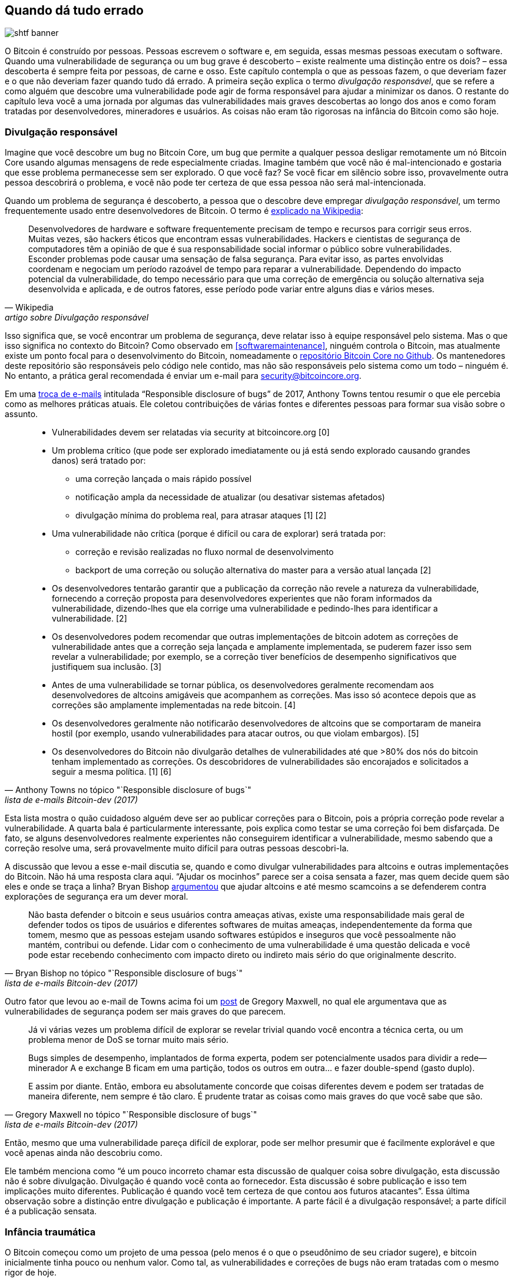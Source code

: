== Quando dá tudo errado

image::shtf-banner.jpg[]

O Bitcoin é construído por pessoas. Pessoas escrevem o software e, em seguida,
essas mesmas pessoas executam o software. Quando uma vulnerabilidade de segurança ou 
um bug grave é descoberto – existe realmente uma distinção entre os dois? – essa descoberta 
é sempre feita por pessoas, de carne e osso. Este capítulo contempla o que as pessoas fazem, 
o que deveriam fazer e o que não deveriam fazer quando tudo dá errado. A primeira seção explica o 
termo _divulgação responsável_, que se refere a
como alguém que descobre uma vulnerabilidade pode agir de forma responsável para
ajudar a minimizar os danos. O restante do capítulo leva você a uma jornada por algumas das vulnerabilidades 
mais graves descobertas ao longo dos anos e como foram tratadas por desenvolvedores, mineradores e usuários. 
As coisas não eram tão rigorosas na infância do Bitcoin como são hoje.

[[responsible-disclosure]]
=== Divulgação responsável

Imagine que você descobre um bug no Bitcoin Core, um bug que permite a qualquer pessoa
desligar remotamente um nó Bitcoin Core usando algumas mensagens de rede especialmente criadas. 
Imagine também que você não é mal-intencionado e
gostaria que esse problema permanecesse sem ser explorado. O que você faz? Se você
ficar em silêncio sobre isso, provavelmente outra pessoa descobrirá o problema,
e você não pode ter certeza de que essa pessoa não será mal-intencionada.

Quando um problema de segurança é descoberto, a pessoa que o descobre deve
empregar _divulgação responsável_, um termo frequentemente usado entre
desenvolvedores de Bitcoin. O termo é
https://en.wikipedia.org/wiki/Coordinated_vulnerability_disclosure[explicado
na Wikipedia]:

[quote, Wikipedia, artigo sobre Divulgação responsável]
____
Desenvolvedores de hardware e software frequentemente precisam de tempo e recursos
para corrigir seus erros. Muitas vezes, são hackers éticos que encontram essas
vulnerabilidades. Hackers e cientistas de segurança de computadores têm a
opinião de que é sua responsabilidade social informar o público sobre vulnerabilidades. 
Esconder problemas pode causar uma sensação de
falsa segurança. Para evitar isso, as partes envolvidas coordenam e
negociam um período razoável de tempo para reparar a
vulnerabilidade. Dependendo do impacto potencial da vulnerabilidade,
do tempo necessário para que uma correção de emergência ou solução alternativa seja
desenvolvida e aplicada, e de outros fatores, esse período pode variar entre
alguns dias e vários meses.
____

Isso significa que, se você encontrar um problema de segurança, deve
relatar isso à equipe responsável pelo sistema. Mas o que isso significa
no contexto do Bitcoin? Como observado em <<softwaremaintenance>>,
ninguém controla o Bitcoin, mas atualmente existe um
ponto focal para o desenvolvimento do Bitcoin, nomeadamente o
https://github.com/bitcoin/bitcoin[repositório Bitcoin Core no Github].
Os mantenedores deste repositório são responsáveis
pelo código nele contido, mas não são responsáveis pelo sistema como um
todo – ninguém é. No entanto, a prática geral recomendada é enviar
um e-mail para security@bitcoincore.org.

Em uma
https://lists.linuxfoundation.org/pipermail/bitcoin-dev/2017-September/015002.html[troca de e-mails] intitulada "`Responsible disclosure of bugs`" de 2017, Anthony Towns tentou resumir o que ele percebia como as melhores práticas atuais. Ele
coletou contribuições de várias fontes e diferentes pessoas para formar sua visão sobre o assunto.

[quote, Anthony Towns no tópico "`Responsible disclosure of bugs`", lista de e-mails Bitcoin-dev (2017)]
____

* Vulnerabilidades devem ser relatadas via security at bitcoincore.org
  [0]
* Um problema crítico (que pode ser explorado imediatamente ou já está
  sendo explorado causando grandes danos) será tratado por:
** uma correção lançada o mais rápido possível
** notificação ampla da necessidade de atualizar (ou desativar sistemas afetados)
** divulgação mínima do problema real, para atrasar ataques [1] [2]
* Uma vulnerabilidade não crítica (porque é difícil ou cara
  de explorar) será tratada por:
** correção e revisão realizadas no fluxo normal de desenvolvimento
** backport de uma correção ou solução alternativa do master para a versão atual lançada
  [2]
* Os desenvolvedores tentarão garantir que a publicação da correção não
  revele a natureza da vulnerabilidade, fornecendo a correção proposta
  para desenvolvedores experientes que não foram informados da vulnerabilidade,
  dizendo-lhes que ela corrige uma vulnerabilidade e pedindo-lhes para
  identificar a vulnerabilidade. [2]
* Os desenvolvedores podem recomendar que outras implementações de bitcoin adotem as correções 
  de vulnerabilidade antes que a correção seja lançada e amplamente implementada, se puderem fazer 
  isso sem revelar a vulnerabilidade; por exemplo, se a correção tiver benefícios de desempenho significativos 
  que justifiquem sua inclusão. [3]
* Antes de uma vulnerabilidade se tornar pública, os desenvolvedores geralmente
  recomendam aos desenvolvedores de altcoins amigáveis que acompanhem as correções.
  Mas isso só acontece depois que as correções são amplamente implementadas na
  rede bitcoin. [4]
* Os desenvolvedores geralmente não notificarão desenvolvedores de altcoins que se comportaram
  de maneira hostil (por exemplo, usando vulnerabilidades para atacar outros, ou
  que violam embargos). [5]
* Os desenvolvedores do Bitcoin não divulgarão detalhes de vulnerabilidades até que >80% dos
  nós do bitcoin tenham implementado as correções. Os descobridores de vulnerabilidades são
  encorajados e solicitados a seguir a mesma política. [1] [6]
____

Esta lista mostra o quão cuidadoso alguém deve ser ao publicar correções para
o Bitcoin, pois a própria correção pode revelar a
vulnerabilidade. A quarta bala é particularmente interessante, pois
explica como testar se uma correção foi bem disfarçada. De fato, se alguns
desenvolvedores realmente experientes não conseguirem identificar a vulnerabilidade, mesmo
sabendo que a correção resolve uma, será provavelmente muito difícil para
outras pessoas descobri-la.

A discussão que levou a esse e-mail discutia se, quando e como
divulgar vulnerabilidades para altcoins e outras implementações do
Bitcoin. Não há uma resposta clara aqui. "`Ajudar os mocinhos`"
parece ser a coisa sensata a fazer, mas quem decide quem são eles e
onde se traça a linha? Bryan Bishop
https://lists.linuxfoundation.org/pipermail/bitcoin-dev/2017-September/014983.html[argumentou]
que ajudar altcoins e até mesmo scamcoins a se defenderem contra explorações de segurança
era um dever moral.

[quote, Bryan Bishop no tópico "`Responsible disclosure of bugs`", lista de e-mails Bitcoin-dev (2017)]
____
Não basta defender o bitcoin e seus usuários contra ameaças ativas,
existe uma responsabilidade mais geral de defender todos os tipos de usuários
e diferentes softwares de muitas ameaças, independentemente da forma que tomem,
mesmo que as pessoas estejam usando softwares estúpidos e inseguros que você
pessoalmente não mantém, contribui ou defende. Lidar
com o conhecimento de uma vulnerabilidade é uma questão delicada e você pode
estar recebendo conhecimento com impacto direto ou indireto mais sério do que
originalmente descrito.
____

Outro fator que levou ao e-mail de Towns acima foi um
https://lists.linuxfoundation.org/pipermail/bitcoin-dev/2017-September/014977.html[post]
de Gregory Maxwell, no qual ele argumentava que as vulnerabilidades de segurança
podem ser mais graves do que parecem.

[quote, Gregory Maxwell no tópico "`Responsible disclosure of bugs`", lista de e-mails Bitcoin-dev (2017)]
____
Já vi várias vezes um problema difícil de explorar se revelar trivial
quando você encontra a técnica certa, ou um problema menor de DoS se tornar
muito mais sério.

Bugs simples de desempenho, implantados de forma experta, podem ser potencialmente usados para
dividir a rede—minerador A e exchange B ficam em uma partição,
todos os outros em outra... e fazer double-spend (gasto duplo).

E assim por diante. Então, embora eu absolutamente concorde que coisas diferentes
devem e podem ser tratadas de maneira diferente, nem sempre é tão claro.
É prudente tratar as coisas como mais graves do que você sabe que são.
____

Então, mesmo que uma vulnerabilidade pareça difícil de explorar, pode ser melhor
presumir que é facilmente explorável e que você apenas ainda não descobriu
como.

Ele também menciona como "`é um pouco incorreto chamar esta discussão de
qualquer coisa sobre divulgação, esta discussão não é sobre
divulgação. Divulgação é quando você conta ao fornecedor. Esta discussão é
sobre publicação e isso tem implicações muito diferentes. Publicação é quando você tem certeza de que contou aos
futuros atacantes`". Essa última observação sobre a distinção
entre divulgação e publicação é importante. A parte fácil
é a divulgação responsável; a parte difícil é a publicação sensata.

=== Infância traumática

O Bitcoin começou como um projeto de uma pessoa (pelo menos é o que o pseudônimo de seu criador
sugere), e bitcoin inicialmente tinha pouco ou nenhum valor. Como
tal, as vulnerabilidades e correções de bugs não eram tratadas com o mesmo rigor de hoje.

O wiki do Bitcoin tem uma
https://en.bitcoin.it/wiki/Common_Vulnerabilities_and_Exposures[lista
de vulnerabilidades e exposições comuns]
(CVEs)
pelas quais o Bitcoin passou. Esta seção constitui um pequeno exposé de alguns
dos problemas de segurança e incidentes dos primeiros anos do
Bitcoin. Não vamos cobrir todos eles, mas selecionamos alguns que
achamos especialmente interessantes.

[[cve-2010-5141]]
==== 2010-07-28: Gastar moedas de qualquer pessoa (CVE-2010-5141)

Em 28 de julho de 2010, uma pessoa pseudônima chamada ArtForz descobriu um
bug na versão 0.3.4 que permitia a qualquer pessoa retirar moedas de
qualquer outra pessoa. ArtForz relatou _responsavelmente_ isso a Satoshi Nakamoto e a
outro desenvolvedor do Bitcoin chamado Gavin Andresen.

O problema era que o operador de script `OP_RETURN` simplesmente encerrava
a execução do programa, então se o scriptPubKey fosse `<pubkey>
OP_CHECKSIG` e scriptSig fosse `OP_1 OP_RETURN`, a parte do
programa em scriptPubKey nunca seria executada. A única coisa que
aconteceria seria que `1` seria colocado na pilha e então `OP_RETURN`
faria o programa sair. Qualquer valor diferente de zero no topo da
pilha após a execução do programa significa que a condição de gasto
está cumprida. Como o elemento superior da pilha `1` é diferente de zero, o
gasto seria permitido.

Este era o código para o manuseio de `OP_RETURN`:

----
            case OP_RETURN:
            {
                pc = pend;
            }
            break;
----

O efeito de `pc = pend;` era que o resto do programa era ignorado,
significando que qualquer script de bloqueio em scriptPubKey seria ignorado. A
correção consistiu em mudar o significado de `OP_RETURN` para que ele
falhasse imediatamente, em vez disso.

----
            case OP_RETURN:
            {
                return false;
            }
            break;
----

Satoshi fez essa mudança localmente e construiu um binário executável com
a versão 0.3.5 a partir dele. Então, ele postou no fórum Bitcointalk "`\\*** ALERTA \***
Atualize para 0.3.5 O MAIS RÁPIDO POSSÍVEL`", instando os usuários a instalar esta versão binária
dele, sem apresentar o código-fonte.

[quote, Satoshi Nakamoto, fórum Bitcointalk (2010)]
____
Por favor, atualize para 0.3.5 o mais rápido possível! Corrigimos um bug de implementação onde era possível 
que transações falsas fossem aceitas. Não aceite transações de Bitcoin como pagamento até que você atualize 
para a versão 0.3.5!
____

A mensagem original foi editada mais tarde e não está mais disponível em sua forma completa.
O trecho acima é de uma
https://bitcointalk.org/index.php?topic=626.msg6458#msg6458[resposta
com citação]. Alguns usuários tentaram o binário de Satoshi, mas tiveram problemas com ele. Logo
depois, https://bitcointalk.org/index.php?topic=626.msg6469#msg6469[Satoshi escreveu]:

[quote, Satoshi Nakamoto, fórum Bitcointalk (2010)]
____
Ainda não tive tempo de atualizar o SVN. Espere pela versão 0.3.6, estou construindo
agora. Você pode desligar seu nó enquanto isso.
____

E 35 minutos depois, https://bitcointalk.org/index.php?topic=626.msg6480#msg6480[ele escreveu]

[quote, Satoshi Nakamoto, fórum Bitcointalk (2010)]
____
O SVN foi atualizado com a versão 0.3.6.

Carregando a versão para Windows da 0.3.6 no Sourceforge agora, depois irei recompilar
para Linux.
____

Nesse ponto, ele também parece ter atualizado a postagem original para
mencionar 0.3.6 em vez de 0.3.5:

[quote, Satoshi Nakamoto, fórum Bitcointalk (2010)]
____
Por favor, atualize para 0.3.6 o mais rápido possível! Corrigimos um bug de implementação onde era possível 
que transações falsas fossem exibidas como aceitas. Não aceite transações de Bitcoin como pagamento até que 
você atualize para a versão 0.3.6!

Se você não puder atualizar para 0.3.6 imediatamente, é melhor desligar seu nó Bitcoin até que você o faça.

Também na 0.3.6, hashing mais rápido: +
- otimização do cache de midstate graças a tcatm +
- SHA-256 ASM do Crypto++ graças a BlackEye +
Aceleração total na geração, 2,4x mais rápido.

Download: +
http://sourceforge.net/projects/bitcoin/files/Bitcoin/bitcoin-0.3.6/

Usuários de Windows e Linux: se você obteve a 0.3.5, ainda precisará atualizar para a 0.3.6.
____

Observe a diferença na caracterização do problema em relação à
primeira mensagem: "`poderia ser exibida como aceita`" vs "`poderia ser
aceita`". Talvez Satoshi tenha minimizado a gravidade do bug em sua comunicação
para não chamar muita atenção para o problema real. De qualquer forma, as pessoas
atualizaram para a 0.3.6 e funcionou como esperado. Esta questão particular
foi resolvida, incrivelmente, sem perdas de bitcoin.

A mensagem de Satoshi também descreveu algumas otimizações de desempenho para
mineração. Não está claro por que isso foi incluído em uma correção de segurança crítica,
é possível que o objetivo fosse ofuscar o problema real. No entanto,
parece mais provável que ele tenha simplesmente lançado o que estava na cabeça
do branch de desenvolvimento do repositório Subversion, com a correção de segurança
adicionada a ele.

Naquela época, não havia nem de perto tantos usuários quanto hoje,
e o valor do bitcoin era próximo de zero. Se essa resposta ao bug fosse
executada hoje, seria considerada um verdadeiro show de horror por
vários motivos:

* Satoshi fez uma versão binária única da 0.3.5 contendo a correção. Nenhum
patch ou código foi fornecido, talvez como uma medida para ofuscar o problema.
* 0.3.5 https://bitcointalk.org/index.php?topic=626.msg6455#msg6455[nem funcionou].
* A correção na 0.3.6 foi, na verdade, um hard fork, como explicado em <<historic-upgrades>>.

Outra coisa debatível é se é bom ou ruim que
os usuários tenham sido solicitados a desligar seus nós. Isso não seria viável
hoje, mas naquela época muitos usuários acompanhavam ativamente os
fóruns para atualizações e geralmente estavam cientes das coisas. Dado que
era possível fazer isso, pode ter sido algo sensato a se fazer.

[[combined-output-overflow]]
==== 2010-08-15 Transbordo de saída combinada (CVE-2010-5139)

Em meados de agosto de 2010, o usuário do fórum Bitcointalk jgarzik, também conhecido como Jeff Garzik,
https://bitcointalk.org/index.php?topic=822.msg9474#msg9474[descobriu
que] uma certa transação no bloco de altura 74638 tinha duas saídas de
valor excepcionalmente alto:

[quote, Jeff Garzik, fórum Bitcointalk (2010)]
____
O "valor de saída" neste bloco #74638 é bastante estranho:

----

...
  "out" : [
      {
          "value" : 92233720368.54277039,
          "scriptPubKey" : "OP_DUP OP_HASH160 0xB7A73EB128D7EA3D388DB12418302A1CBAD5E890 OP_EQUALVERIFY OP_CHECKSIG"
      },
      {
          "value" : 92233720368.54277039,
          "scriptPubKey" : "OP_DUP OP_HASH160 0x151275508C66F89DEC2C5F43B6F9CBE0B5C4722C OP_EQUALVERIFY OP_CHECKSIG"
      }
  ]
...
----
92233720368.54277039 BTC? Isso é UINT64_MAX, eu me pergunto?
____

Presumivelmente, havia um bug que fazia com que a soma de duas saídas int64 (não uint64, como Garzik supôs)
transbordasse para um valor negativo -0,00997538 BTC. Qualquer que fosse a soma
das entradas, a "`soma`" das saídas seria menor, tornando
esta transação válida de acordo com o código da época.

Nesse caso, o bug foi divulgado e publicado através de uma exploração real. Um resultado infeliz disso foi que 
cerca de 2x92 bilhões de bitcoins foram criados, o que diluiu severamente a oferta monetária de cerca de 3,7
milhões de moedas que existiam naquela época.

Em um tópico relacionado,
https://bitcointalk.org/index.php?topic=823.msg9531#msg9531[Satoshi
postou] que apreciaria se as pessoas parassem de minerar (ou _gerar_,
como era chamado na época).

[quote, Satoshi Nakamoto, fórum Bitcointalk (2010)]
____
Seria útil se as pessoas parassem de gerar. Provavelmente precisaremos
refazer um branch em torno do atual, e quanto menos você gerar, mais rápido isso acontecerá.

Um primeiro patch estará na revisão 132 do SVN. Ainda não está carregado. Estou
empurrando algumas outras mudanças diversas para fora do caminho primeiro, depois carregarei
o patch para isso.
____

O plano dele era fazer um soft fork para invalidar transações como a discutida aqui, invalidando assim os blocos (especialmente o bloco 74638) que continham essas transações. Menos de uma hora depois, ele
realizou um https://sourceforge.net/p/bitcoin/code/132/[commit de patch na
revisão 132] do repositório Subversion e
https://bitcointalk.org/index.php?topic=823.msg9548#msg9548[postou no
fórum] descrevendo o que achava que os usuários deveriam fazer:

____
O patch foi carregado para a revisão 132 do SVN!

Por enquanto, os passos recomendados: +
1) Desligue o node. +
2) Baixe os arquivos blk do knightmb. (substitua seus arquivos blk0001.dat e blkindex.dat) +
3) Faça a atualização. +
4) Ele deve começar com menos de 74000 blocos. Deixe-o baixar o resto novamente.

Se você não quiser usar os arquivos do knightmb, você pode simplesmente deletar seus
arquivos blk*.dat, mas vai sobrecarregar a rede se
todo mundo estiver baixando o índice de blocos inteiro ao mesmo tempo.

Construirei as releases em breve.
____

Ele queria que as pessoas baixassem os dados do blockchain de um usuário específico, chamado
knightmb, que publicou seu blockchain como estava em seu disco,
nos arquivos blkXXXX.dat e blkindex.dat. O motivo para baixar os
dados do blockchain dessa forma, em vez de sincronizar do zero, era
reduzir os gargalos de largura de banda da rede.

//noqr
Havia um grande problema com isso: os dados que os usuários baixariam do
knightmb https://bitcoin.stackexchange.com/a/113682/69518[não eram
verificados pelo software Bitcoin] na inicialização. O arquivo blkindex.dat
continha o conjunto UTXO, e o software aceitaria qualquer dado ali como se já tivesse sido verificado. knightmb poderia ter manipulado os
dados para se dar bitcoins ou para outra pessoa.

//noqr
Novamente, as pessoas pareceram aceitar isso, e a reversão do
bloco inválido e seus sucessores foi bem-sucedida. Os mineradores começaram
a trabalhar em um novo sucessor para o bloco
https://mempool.space/block/0000000000606865e679308edf079991764d88e8122ca9250aef5386962b6e84[74637]
e, de acordo com o timestamp do bloco, um sucessor apareceu às 23:53
UTC, cerca de 6 horas após o problema ser descoberto. Às 08:10 do dia seguinte, em 16 de agosto,
em torno do bloco 74689, a nova cadeia ultrapassou a cadeia antiga,
portanto, todos os nodes não atualizados fizeram reorg para seguir a nova
cadeia. Este é o reorg mais profundo - 52 blocos - na história do Bitcoin.

Comparado ao problema do OP_RETURN, este foi tratado de uma forma um pouco
mais limpa:

* Nenhuma release binária apenas com o patch
* O software lançado funcionou conforme o esperado
* Nenhum hard fork

Os usuários foram convidados a parar de minerar durante este problema também. Podemos discutir se
isso é uma boa ideia ou não, mas imagine que você é um minerador e está
convencido de que quaisquer blocos acima do bloco ruim eventualmente serão
apagados em um reorg profundo: por que desperdiçar recursos minerando
blocos condenados?

Você também pode pensar que é um pouco suspeito seguir a sugestão de
Nakamoto e baixar o blockchain, incluindo o conjunto UTXO, do
disco rígido de um cara aleatório. Se sim, você está certo: isso é suspeito. Mas, dadas as circunstâncias, essa resposta de emergência foi
sensata.

Há uma diferença importante entre este caso e
o caso anterior do OP_RETURN: este problema foi explorado na prática, e
assim uma correção pôde ser feita de maneira mais direta. No caso do
OP_RETURN, eles tiveram que ofuscar a correção e fazer declarações públicas
que não revelassem diretamente qual era o problema.

[[march2013split]]
==== 2013-03-11 Problema de bloqueios de banco de dados 0.7.2 - 0.8.0 (CVE-2013-3220)

Uma questão muito interessante e educacionalmente valiosa surgiu em março
de 2013. Aparentemente, o blockchain havia se dividido (embora a palavra
"`fork`" seja usada na citação abaixo) após o bloco 225429. Os detalhes
deste incidente foram
https://github.com/bitcoin/bips/blob/master/bip-0050.mediawiki[relatados
no BIP50]. O resumo diz:

[quote, Vários desenvolvedores do Bitcoin Core, BIP50 (2013)]
____
Um bloco que tinha um número maior de entradas de transações do que
anteriormente visto foi minerado e transmitido. Os nodes com Bitcoin 0.8 conseguiram
lidar com isso, mas alguns nodes com versões anteriores ao 0.8 rejeitaram o bloco, causando uma
divisão inesperada do blockchain. A cadeia incompatível com versões anteriores ao 0.8
(daqui em diante, a cadeia 0.8) tinha naquela altura cerca de 60% do
poder de hash, garantindo que a divisão não fosse resolvida automaticamente (como
teria ocorrido se a cadeia anterior ao 0.8 ultrapassasse a cadeia 0.8 em
trabalho total, forçando os nodes 0.8 a se reorganizarem para a cadeia anterior ao 0.8).

Para restaurar uma cadeia canônica o mais rápido possível, BTCGuild
e Slush rebaixaram seus nodes Bitcoin 0.8 para 0.7 para que seus pools
também rejeitassem o bloco maior. Isso colocou a maioria do poder de hash na
cadeia sem o bloco maior, eventualmente fazendo com que os nodes 0.8 se reorganizassem para a cadeia anterior ao 0.8.
____

A rápida ação que os pools de mineração BTCGuild e Slush tomaram foi
imperativa nesta emergência. Eles conseguiram inclinar a maioria do poder de hash
para o branch anterior ao 0.8 da divisão, e assim ajudar a restaurar
o consenso. Isso deu aos desenvolvedores tempo para descobrir uma correção sustentável.

Outro ponto muito interessante nesta questão é que a versão 0.7.2 era
incompatível consigo mesma, assim como as versões anteriores. Isso é explicado na
https://github.com/bitcoin/bips/blob/master/bip-0050.mediawiki#root-cause[seção de causa raiz do BIP50]:

[quote, Vários desenvolvedores do Bitcoin Core, BIP50 (2013)]
____
Com a configuração de bloqueios do BDB insuficientemente alta, ela se tornou implicitamente uma regra de consenso de rede determinando a validade do bloco (embora uma
regra inconsistente e insegura, já que o uso de bloqueios poderia variar de
node para node).
____

Em resumo, o problema é que o número de bloqueios de banco de dados que o software do Bitcoin Core precisa para verificar um bloco não é determinístico. Um node
pode precisar de X bloqueios enquanto outro node pode precisar de X+1 bloqueios. Os nodes
também têm um limite de quantos bloqueios o Bitcoin pode tomar. Se o número de
bloqueios necessários exceder o limite, o bloco será considerado
inválido. Então, se X+1 exceder o limite, mas não X, os dois nodes
dividirão o blockchain e discordarão sobre qual branch é válido.

A solução escolhida, além das ações imediatas tomadas pelos dois pools para
restaurar o consenso, foi

* limitar os blocos em termos de tamanho e bloqueios necessários na versão
  0.8.1
* corrigir versões antigas (0.7.2 e algumas anteriores) com as mesmas novas
  regras, e aumentar o limite global de bloqueios.

Exceto pelo aumento do limite global de bloqueios no segundo ponto, essas regras foram
implementadas temporariamente por um período de tempo predeterminado. O plano era
remover esses limites assim que a maioria dos nodes tivesse sido atualizada.

Este soft fork reduziu drasticamente o risco de falha de consenso, e
alguns meses depois, em 15 de maio, as regras temporárias foram desativadas em
concerto em toda a rede. Note que essa desativação foi, na prática,
um hard fork, mas não foi controverso. Além disso, foi lançado
junto com o soft fork anterior, então as pessoas que rodavam o software com o soft fork estavam bem cientes de que um hard fork o seguiria. Portanto, a grande
maioria dos nodes permaneceu em consenso quando o hard fork foi ativado.
Infelizmente, alguns nodes que não atualizaram foram perdidos no processo.

Pode-se questionar se isso seria possível hoje. O cenário de mineração
é mais complexo hoje, e, dependendo do poder de hash de
cada lado da divisão, pode ser difícil lançar um patch como
o do BIP50 rapidamente o suficiente. Provavelmente seria difícil convencer
os mineradores no "`lado errado`" a abrir mão de suas recompensas de blocos.

[[bip66-splits]]
==== BIP66

O BIP66 é interessante porque destaca a importância de

* boa criptografia de seleção
* divulgação responsável
* implantação sem revelar a vulnerabilidade
* mineração em cima de blocos verificados

O BIP66 foi uma proposta para endurecer as regras para codificações de assinatura
no Bitcoin Script. A
https://github.com/bitcoin/bips/blob/master/bip-0066.mediawiki#motivation[motivação]
era poder analisar assinaturas com software ou bibliotecas diferentes do OpenSSL e até mesmo versões recentes do OpenSSL. OpenSSL é uma biblioteca
de criptografia de uso geral que o Bitcoin Core usava na época.

O BIP foi ativado em 4 de julho de 2015. No entanto, enquanto o acima é verdade,
o BIP66 também corrige um problema muito mais grave que não é mencionado no BIP.

===== A vulnerabilidade

A divulgação completa deste problema foi publicada em 28 de julho de 2015 por
Pieter Wuille em um
https://lists.linuxfoundation.org/pipermail/bitcoin-dev/2015-July/009697.html[email
para a lista de discussão Bitcoin-dev]:

[quote, Pieter Wuille na lista de discussão Bitcoin-dev, Divulgação: bug de consenso indiretamente resolvido pelo BIP66 (2015)]
____
Olá a todos,

Gostaria de divulgar uma vulnerabilidade que descobri em setembro de 2014,
que se tornou inexplotável quando o limite de 95% do BIP66 foi alcançado
no início deste mês.

## Descrição curta:

Uma transação especialmente criada poderia ter dividido o blockchain
entre nodes:

* usando OpenSSL em sistemas de 32 bits e em sistemas Windows de 64 bits
* usando OpenSSL em sistemas de 64 bits que não são Windows (Linux, OSX, ...)
* usando algumas bases de código não-OpenSSL para análise de assinaturas
____

O email detalha ainda mais como o problema foi
descoberto e exatamente o que o causou. No final, ele apresenta uma
linha do tempo dos eventos, e vamos reproduzir alguns dos mais importantes
aqui. Alguns deles já foram descritos em <<fig-bip66-timeline-1>>.

[[fig-bip66-timeline-1]]
.Linha do tempo dos eventos em torno do BIP66. Itens em preto já foram explicados acima.
image::bip66-timeline-1.png[{big-width}]

===== Antes da descoberta

Sem que ninguém soubesse do problema, ele poderia ter sido resolvido pelo agora retirado BIP62, que era uma proposta para reduzir as
possibilidades de maleabilidade de transações. Entre as mudanças propostas
no BIP62 estava o endurecimento das regras de consenso para a codificação
de assinaturas, ou "`strict DER encoding`". Pieter Wuille propôs alguns
ajustes no BIP em julho de 2014, que teriam resolvido o problema:

[quote, Pieter Wuille na lista de discussão Bitcoin-dev, Divulgação: bug de consenso indiretamente resolvido pelo BIP66 (2015)]
____
* 2014-Jul-18: Para fazer com que as regras de codificação de assinaturas do Bitcoin não
dependam do analisador específico do OpenSSL, modifiquei a proposta do BIP62 para
que seu requisito de assinaturas DER estritas também se aplicasse a transações de versão 1.
Nenhuma assinatura não DER estava sendo minerada em blocos
naquela época, então presumiu-se que isso não teria nenhum impacto. Veja
https://github.com/bitcoin/bips/pull/90 e
http://lists.linuxfoundation.org/pipermail/bitcoin-dev/2014-July/006299.html.
Desconhecido na época, mas se implantado isso teria resolvido a
vulnerabilidade.
____

Devido à amplitude deste BIP, que cobria substancialmente mais do que
apenas "`strict DER encoding`", ele estava constantemente mudando e nunca chegou
perto da implantação. O BIP foi posteriormente retirado porque o Segregated
Witness, BIP141, resolveu a maleabilidade das transações de uma maneira diferente e
mais completa.

===== Após a descoberta

O OpenSSL lançou novas versões de seu software com patches que, se
usados no Bitcoin desde o início, teriam resolvido o
problema. No entanto, usar qualquer nova versão do OpenSSL apenas em uma
nova versão do Bitcoin Core tornaria as coisas piores. Gregory Maxwell
explica isso em outro
https://lists.linuxfoundation.org/pipermail/bitcoin-dev/2015-January/007097.html[tópico de email] em janeiro de 2015:

[quote,Gregory Maxwell sobre atualização do OpenSSL, lista de discussão Bitcoin-dev]
____
Enquanto para a maioria dos aplicativos geralmente é aceitável
rejeitar ansiosamente algumas assinaturas, o Bitcoin é um sistema de consenso onde todos
os participantes devem geralmente concordar sobre a exata validade ou
invalidade dos dados de entrada. Em certo sentido, a consistência é mais
importante do que a "`correção`".

...

Os patches acima, no entanto, corrigem apenas um sintoma do problema geral: confiar em software não projetado ou distribuído para
uso normativo de consenso (em particular o OpenSSL) para comportamento normativo de consenso. Portanto, como uma melhoria incremental, proponho
um soft fork direcionado para impor conformidade estrita ao DER em breve,
utilizando um subconjunto do BIP62.
____

Ele destaca que usar código que não é destinado ao uso em sistemas de consenso
representa riscos sérios, e propõe que o Bitcoin implemente
strict DER encoding. Este é um exemplo muito claro da importância da
boa criptografia de seleção, um termo que discutimos em <<selectioncryptography>>.

Esses eventos podem dar a impressão de que Gregory Maxwell sabia
sobre a vulnerabilidade que Pieter Wuille publicou mais tarde, mas queria
ajudar a introduzir uma correção disfarçada como uma medida de precaução, sem chamar
muita atenção para o problema real. Pode ser isso, mas é
pura especulação.

Então, como proposto por Maxwell, o BIP66 foi criado como um subconjunto do BIP62 que
especificava apenas a codificação estrita ao DER. Este BIP aparentemente foi amplamente
aceito e implantado em julho, embora duas divisões de blockchain tenham ocorrido ironicamente devido à _mineração sem validação_. Essas divisões são discutidas na
próxima seção.

image::bip66-timeline-2.png[{big-width}]

Uma lição importante a se tirar do BIP66 é que os BIPs devem ser mais ou menos
_atômicos_, o que significa que devem ser completos o suficiente para fornecer algo útil ou resolver um
problema específico, mas pequenos o suficiente para permitir um amplo suporte entre
os usuários. Quanto mais coisas você coloca em um BIP, menor é a chance de
aceitação.

[[bip66splits]]
===== Divisões devido à mineração sem validação

Infelizmente, a história do BIP66 não terminou aí. Quando o BIP66 foi
ativado, a situação ficou bastante complicada porque alguns mineradores não validavam
os blocos que estavam tentando estender. Isso é chamado de mineração sem validação,
ou SPV-mining (como em Simplified Payment Verification). Uma mensagem de alerta
foi enviada aos nodes do Bitcoin com um link para
https://bitcoin.org/en/alert/2015-07-04-spv-mining[uma página da web
descrevendo o problema].

[quote,Desenvolvedores do Bitcoin Core, Informação de alerta em bitcoin.org (2015)]
____
No início da manhã de 4 de julho de 2015, o limite de 950/1000 (95%) foi
atingido. Logo depois, um pequeno minerador (parte dos 5% não atualizados)
minerou um bloco inválido – como era esperado
ocorrer. Infelizmente, descobriu-se que cerca de metade do poder de hash da rede
estava minerando sem validar completamente os blocos (chamado de mineração SPV),
e construíram novos blocos em cima daquele bloco inválido.
____

A página de alerta instruiu as pessoas a esperar por 30 confirmações adicionais
além das que normalmente fariam caso estivessem usando versões mais antigas do Bitcoin Core.

//noqr
A divisão mencionada acima ocorreu em 2015-07-04 às 02:10 UTC após o bloco
de altura
https://mempool.space/block/000000000000000006a320d752b46b532ec0f3f815c5dae467aff5715a6e579e[363730]. Este
problema foi resolvido às 03:50 do mesmo dia, após 6 blocos inválidos terem sido
minerados. Infelizmente, o mesmo problema ocorreu novamente no dia seguinte, ou seja, em
2015-07-05 às 21:50, mas desta vez o branch inválido durou apenas 3
blocos.

image::bip66-timeline-3.png[{big-width}]

Os eventos que levaram ao BIP66, sua implantação e suas consequências são
um excelente estudo de caso sobre o quão cuidadosos os desenvolvedores de Bitcoin precisam ser. Algumas lições importantes do BIP66:

* O equilíbrio entre abertura e não publicação de uma vulnerabilidade é
delicado.
* Implantar correções para vulnerabilidades não publicadas é um jogo arriscado.
* Manter o consenso é difícil.
* Software não destinado a sistemas de consenso geralmente é arriscado.
* Os BIPs devem ser um tanto atômicos.


=== Conclusão

O Bitcoin tem bugs. As pessoas que descobrem bugs são incentivadas a divulgá-los
responsavelmente aos desenvolvedores do Bitcoin, para que possam corrigir o bug
sem revelá-lo publicamente. Idealmente, a correção do bug pode ser disfarçada
como uma melhoria de desempenho ou algum outro tipo de cortina de fumaça.

Vimos algumas das questões mais graves que surgiram ao longo dos
anos, e como foram tratadas. Algumas foram descobertas publicamente
por meio de explorações, enquanto outras foram divulgadas responsavelmente e puderam
ser corrigidas antes que atores mal-intencionados tivessem a chance de explorá-las.

